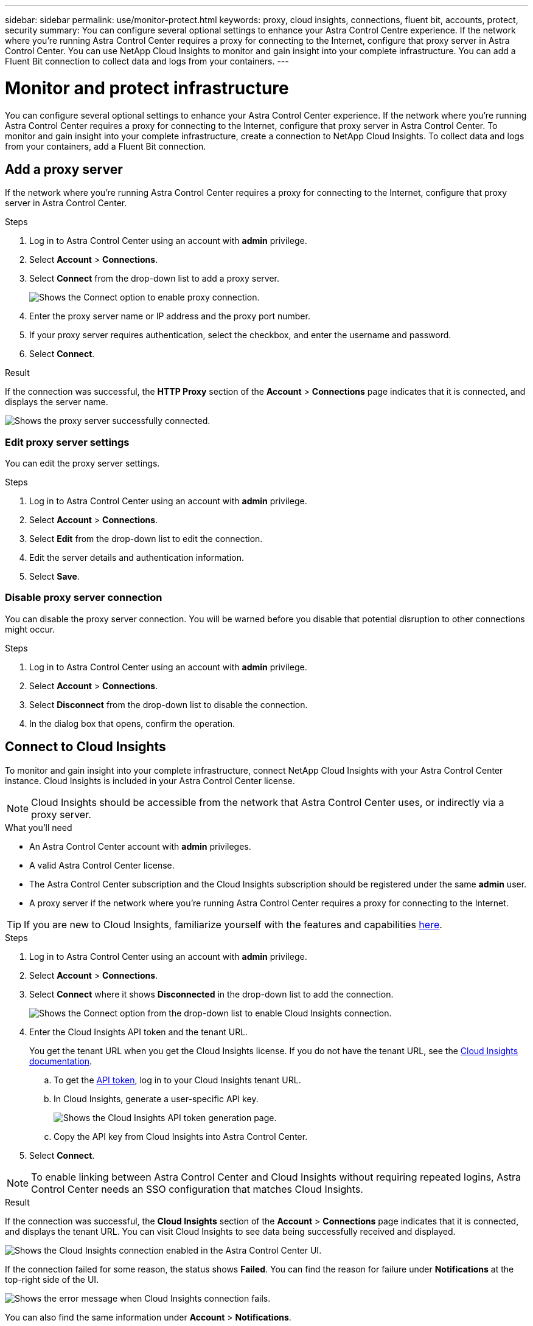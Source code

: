 ---
sidebar: sidebar
permalink: use/monitor-protect.html
keywords: proxy, cloud insights, connections, fluent bit, accounts, protect, security
summary: You can configure several optional settings to enhance your Astra Control Centre experience. If the network where you're running Astra Control Center requires a proxy for connecting to the Internet, configure that proxy server in Astra Control Center. You can use NetApp Cloud Insights to monitor and gain insight into your complete infrastructure. You can add a Fluent Bit connection to collect data and logs from your containers.
---

= Monitor and protect infrastructure
:hardbreaks:
:icons: font
:imagesdir: ../media/use/

You can configure several optional settings to enhance your Astra Control Center experience. If the network where you're running Astra Control Center requires a proxy for connecting to the Internet, configure that proxy server in Astra Control Center. To monitor and gain insight into your complete infrastructure, create a connection to NetApp Cloud Insights. To collect data and logs from your containers, add a Fluent Bit connection.

== Add a proxy server

If the network where you're running Astra Control Center requires a proxy for connecting to the Internet, configure that proxy server in Astra Control Center.

.Steps

. Log in to Astra Control Center using an account with *admin* privilege.
. Select *Account* > *Connections*.
. Select *Connect* from the drop-down list to add a proxy server.
+
image:proxy-connect.png[Shows the Connect option to enable proxy connection.]
. Enter the proxy server name or IP address and the proxy port number.
. If your proxy server requires authentication, select the checkbox, and enter the username and password.
. Select *Connect*.

.Result

If the connection was successful, the *HTTP Proxy* section of the *Account* > *Connections* page indicates that it is connected, and displays the server name.

image:proxy-new.png[Shows the proxy server successfully connected.]

=== Edit proxy server settings

You can edit the proxy server settings.

.Steps

. Log in to Astra Control Center using an account with *admin* privilege.
. Select *Account* > *Connections*.
. Select *Edit* from the drop-down list to edit the connection.
. Edit the server details and authentication information.
. Select *Save*.

=== Disable proxy server connection

You can disable the proxy server connection. You will be warned before you disable that potential disruption to other connections might occur.

.Steps

. Log in to Astra Control Center using an account with *admin* privilege.
. Select *Account* > *Connections*.
. Select *Disconnect* from the drop-down list to disable the connection.
. In the dialog box that opens, confirm the operation.

== Connect to Cloud Insights

To monitor and gain insight into your complete infrastructure, connect NetApp Cloud Insights with your Astra Control Center instance. Cloud Insights is included in your Astra Control Center license.

NOTE: Cloud Insights should be accessible from the network that Astra Control Center uses, or indirectly via a proxy server.

.What you'll need

* An Astra Control Center account with *admin* privileges.
* A valid Astra Control Center license.
* The Astra Control Center subscription and the Cloud Insights subscription should be registered under the same *admin* user.
* A proxy server if the network where you're running Astra Control Center requires a proxy for connecting to the Internet.

TIP: If you are new to Cloud Insights, familiarize yourself with the features and capabilities link:https://docs.netapp.com/us-en/cloudinsights/index.html[here^].

.Steps

. Log in to Astra Control Center using an account with *admin* privilege.
. Select *Account* > *Connections*.
. Select *Connect* where it shows *Disconnected* in the drop-down list to add the connection.
+
image:ci-connect.png[Shows the Connect option from the drop-down list to enable Cloud Insights connection.]
. Enter the Cloud Insights API token and the tenant URL.
+
You get the tenant URL when you get the Cloud Insights license. If you do not have the tenant URL, see the link:https://docs.netapp.com/us-en/cloudinsights/task_cloud_insights_onboarding_1.html[Cloud Insights documentation^].

.. To get the link:https://docs.netapp.com/us-en/cloudinsights/API_Overview.html#api-access-tokens[API token^], log in to your Cloud Insights tenant URL.
.. In Cloud Insights, generate a user-specific API key.
+
image:cloud-insights-api.png[Shows the Cloud Insights API token generation page.]
.. Copy the API key from Cloud Insights into Astra Control Center.
. Select *Connect*.

NOTE: To enable linking between Astra Control Center and Cloud Insights without requiring repeated logins, Astra Control Center needs an SSO configuration that matches Cloud Insights.

.Result

If the connection was successful, the *Cloud Insights* section of the *Account* > *Connections* page indicates that it is connected, and displays the tenant URL. You can visit Cloud Insights to see data being successfully received and displayed.

image:cloud-insights.png[Shows the Cloud Insights connection enabled in the Astra Control Center UI.]

If the connection failed for some reason, the status shows *Failed*. You can find the reason for failure under *Notifications* at the top-right side of the UI.

image:cloud-insights-notifications.png[Shows the error message when Cloud Insights connection fails.]

You can also find the same information under *Account* > *Notifications*.

=== Edit Cloud Insights connection

You can edit the Cloud Insights connection.

.Steps

. Log in to Astra Control Center using an account with *admin* privilege.
. Select *Account* > *Connections*.
. Select *Edit* from the drop-down list to edit the connection.
. Edit the Cloud Insights connection settings.
. Select *Save*.

=== Disable Cloud Insights connection

You can disable the Cloud Insights connection for a Kubernetes cluster managed by Astra Control Center. Disabling the Cloud Insights connection does not delete the telemetry data already uploaded to Cloud Insights.

.Steps

. Log in to Astra Control Center using an account with *admin* privilege.
. Select *Account* > *Connections*.
. Select *Disconnect* from the drop-down list to disable the connection.
. In the dialog box that opens, confirm the operation.

== Connect to Fluent Bit

You can enable a Fluent Bit endpoint to expose logs from your containers. This enables you to forward the logs that Astra is collecting to any Fluent Bit endpoint. The Fluent Bit connection is disabled by default.

.What you'll need

* An Astra Control Center account with *admin* privileges.
* Astra Control Center installed and running on a Kubernetes cluster.
* Pods logs should be available in `/var/log/containers/`.

.Steps

. Log in to Astra Control Center using an account with *admin* privilege.
. Select *Account* > *Connections*.
. Select *Connect* from the drop-down list to add the connection.
. Enter the host IP address, the port number, and API token (optional) for your Fluent Bit server.
. Select *Connect*.

.Result

If the connection was successful, the *Fluent Bit Endpoint* section of the *Account* > *Connections* page indicates that it is connected.

If the connection failed for some reason, the status shows *Failed*. You can find the reason for failure under *Notifications* at the top-right side of the UI.

You can also find the same information under *Account* > *Notifications*.

=== Edit Fluent Bit connection

You can edit the Fluent Bit connection to your Astra Control Center instance.

.Steps

. Log in to Astra Control Center using an account with *admin* privilege.
. Select *Account* > *Connections*.
. Select *Edit* from the drop-down list to edit the connection.
+
image:fb-connect.png[Shows the Edit option to edit the Fluent Bit connection.]
. Change the Fluent Bit endpoint settings.
. Select *Save*.

=== Disable Fluent Bit connection

You can disable the Fluent Bit connection to your Astra Control Center instance.

.Steps

. Log in to Astra Control Center using an account with *admin* privilege.
. Select *Account* > *Connections*.
. Select *Disconnect* from the drop-down list to disable the connection.
+
image:fb-connect.png[Shows the Disconnect option to disable the Fluent Bit connection.]
. In the dialog box that opens, confirm the operation.
